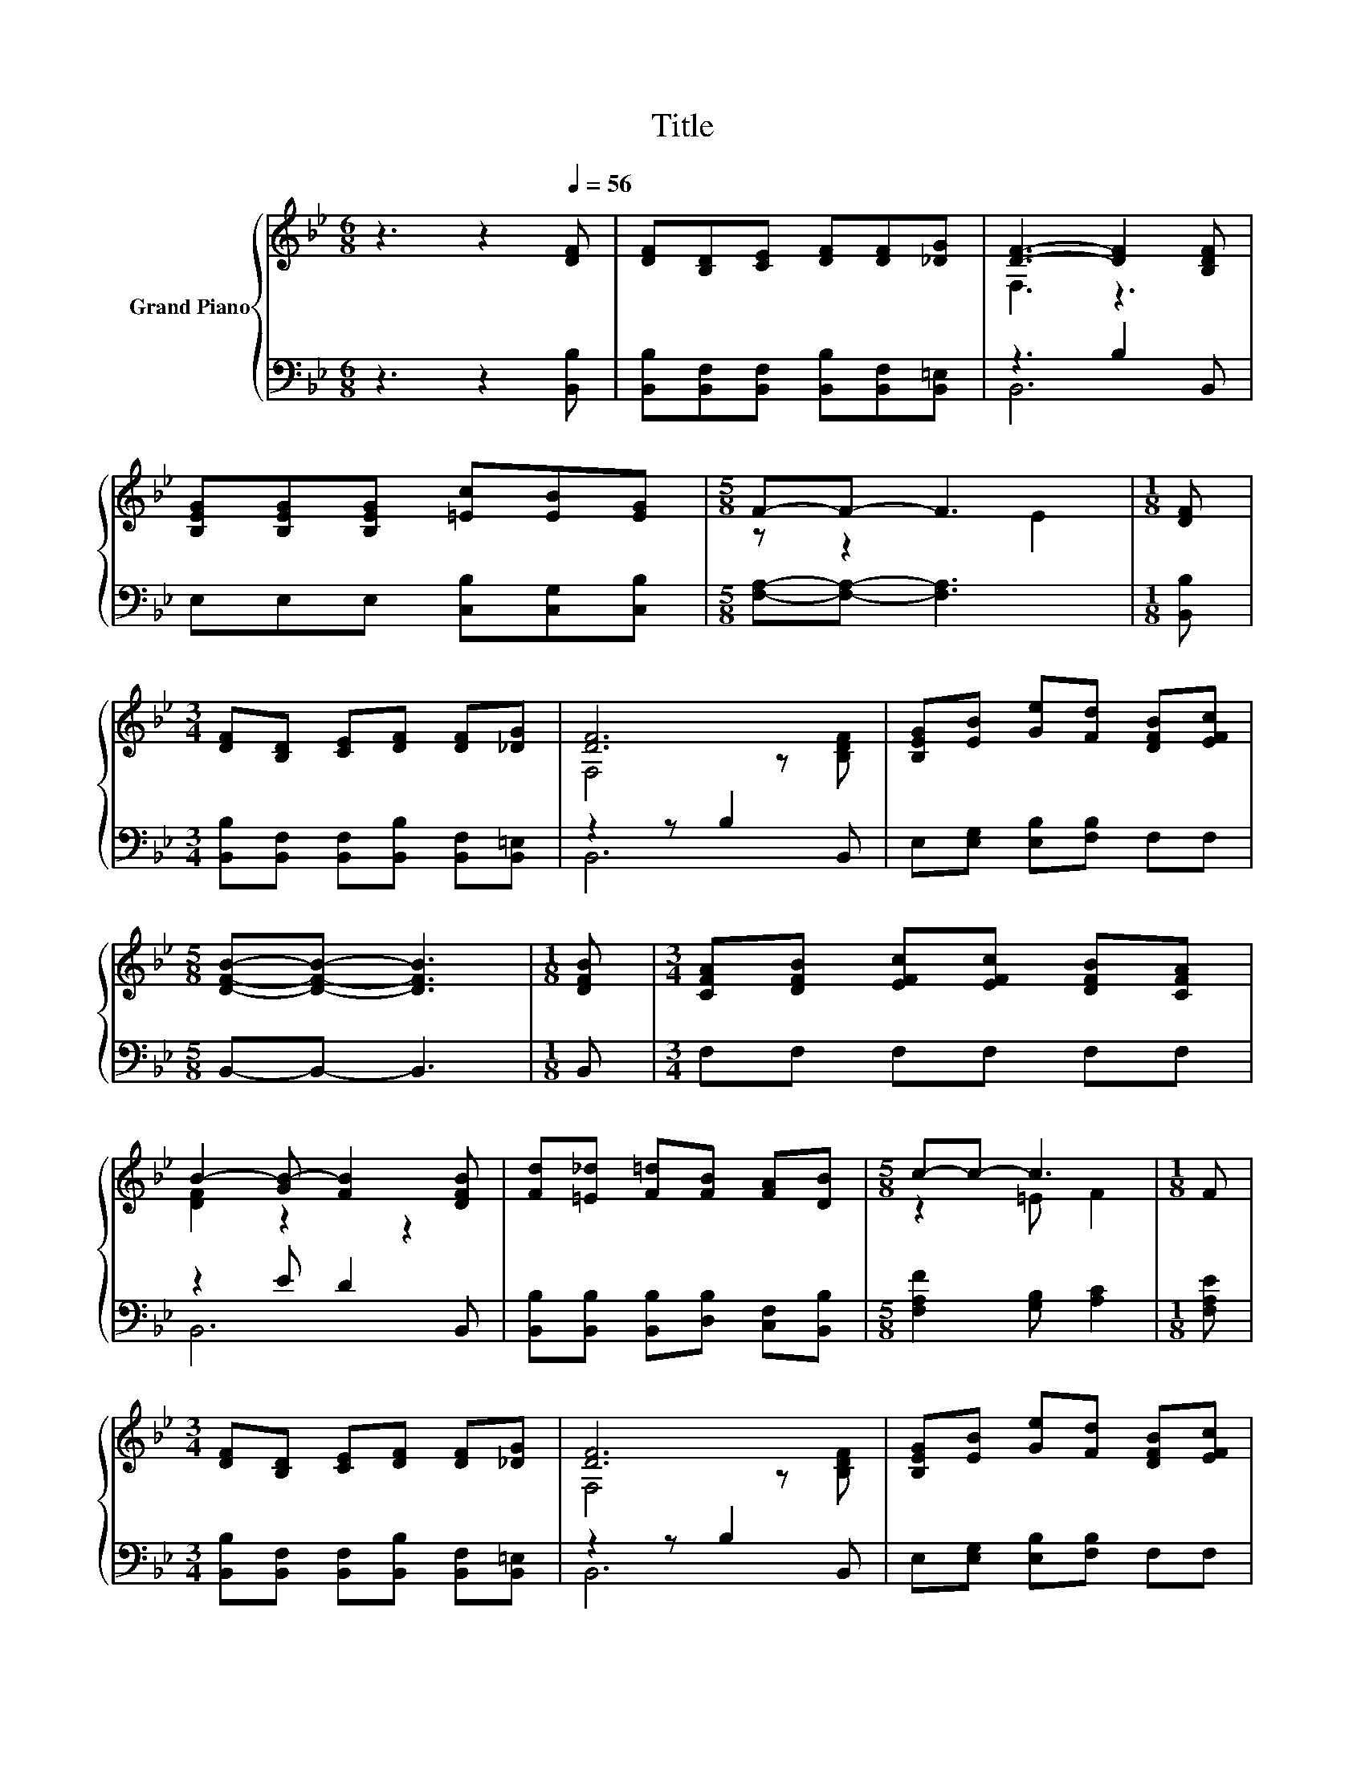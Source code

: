 X:1
T:Title
%%score { ( 1 3 ) | ( 2 4 ) }
L:1/8
M:6/8
K:Bb
V:1 treble nm="Grand Piano"
V:3 treble 
V:2 bass 
V:4 bass 
V:1
 z3 z2[Q:1/4=56] [DF] | [DF][B,D][CE] [DF][DF][_DG] | [DF]3- [DF]2 [B,DF] | %3
 [B,EG][B,EG][B,EG] [=Ec][EB][EG] |[M:5/8] F-F- F3 |[M:1/8] [DF] | %6
[M:3/4] [DF][B,D] [CE][DF] [DF][_DG] | [DF]6 | [B,EG][EB] [Ge][Fd] [DFB][EFc] | %9
[M:5/8] [DFB]-[DFB]- [DFB]3 |[M:1/8] [DFB] |[M:3/4] [CFA][DFB] [EFc][EFc] [DFB][CFA] | %12
 B2- [GB-] [FB]2 [DFB] | [Fd][=E_d] [F=d][FB] [FA][DB] |[M:5/8] c-c- c3 |[M:1/8] F | %16
[M:3/4] [DF][B,D] [CE][DF] [DF][_DG] | [DF]6 | [B,EG][EB] [Ge][Fd] [DFB][EFc] | %19
[M:5/8] [DFB]-[DFB]- [DFB]3 |] %20
V:2
 z3 z2 [B,,B,] | [B,,B,][B,,F,][B,,F,] [B,,B,][B,,F,][B,,=E,] | z3 B,2 B,, | %3
 E,E,E, [C,B,][C,G,][C,B,] |[M:5/8] [F,A,]-[F,A,]- [F,A,]3 |[M:1/8] [B,,B,] | %6
[M:3/4] [B,,B,][B,,F,] [B,,F,][B,,B,] [B,,F,][B,,=E,] | z2 z B,2 B,, | E,[E,G,] [E,B,][F,B,] F,F, | %9
[M:5/8] B,,-B,,- B,,3 |[M:1/8] B,, |[M:3/4] F,F, F,F, F,F, | z2 E D2 B,, | %13
 [B,,B,][B,,B,] [B,,B,][D,B,] [C,F,][B,,B,] |[M:5/8] [F,A,F]2 [G,B,] [A,C]2 |[M:1/8] [F,A,E] | %16
[M:3/4] [B,,B,][B,,F,] [B,,F,][B,,B,] [B,,F,][B,,=E,] | z2 z B,2 B,, | E,[E,G,] [E,B,][F,B,] F,F, | %19
[M:5/8] B,,-B,,- B,,3 |] %20
V:3
 x6 | x6 | F,3 z3 | x6 |[M:5/8] z z2 E2 |[M:1/8] x |[M:3/4] x6 | F,4 z [B,DF] | x6 |[M:5/8] x5 | %10
[M:1/8] x |[M:3/4] x6 | [DF]2 z2 z2 | x6 |[M:5/8] z2 =E F2 |[M:1/8] x |[M:3/4] x6 | F,4 z [B,DF] | %18
 x6 |[M:5/8] x5 |] %20
V:4
 x6 | x6 | B,,6 | x6 |[M:5/8] x5 |[M:1/8] x |[M:3/4] x6 | B,,6 | x6 |[M:5/8] x5 |[M:1/8] x | %11
[M:3/4] x6 | B,,6 | x6 |[M:5/8] x5 |[M:1/8] x |[M:3/4] x6 | B,,6 | x6 |[M:5/8] x5 |] %20

